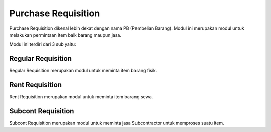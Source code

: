 Purchase Requisition
====================

Purchase Requisition dikenal lebih dekat dengan nama PB (Pembelian Barang).
Modul ini merupakan modul untuk melakukan permintaan Item baik barang maupun jasa.

Modul ini terdiri dari 3 sub yaitu:

Regular Requisition
-------------------

Regular Requisition merupakan modul untuk meminta item barang fisik.


Rent Requisition
----------------

Rent Requisition merupakan modul untuk meminta item barang sewa.


Subcont Requisition
-------------------

Subcont Requisition merupakan modul untuk meminta jasa Subcontractor untuk memproses suatu item.
